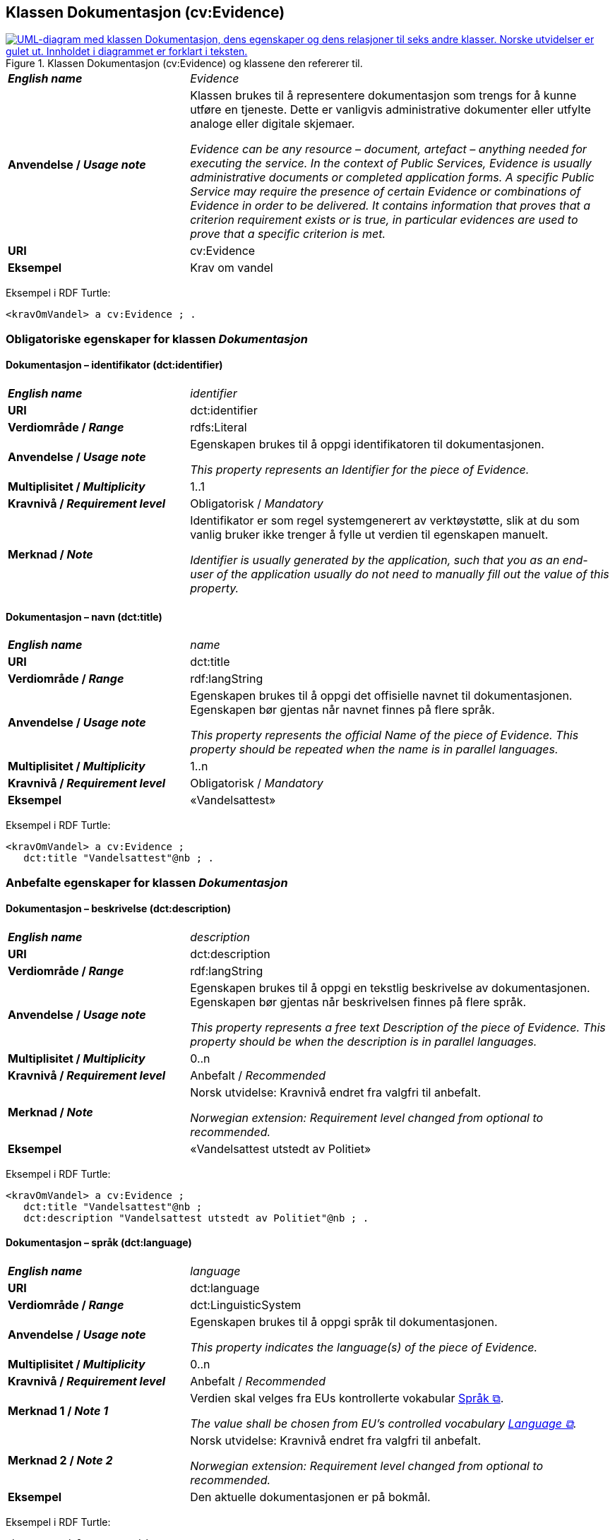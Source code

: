 == Klassen Dokumentasjon (cv:Evidence) [[Dokumentasjon]]

[[img-KlassenDokumentasjon]]
.Klassen Dokumentasjon (cv:Evidence) og klassene den refererer til.
[link=images/KlassenDokumentasjon.png]
image::images/KlassenDokumentasjon.png[alt="UML-diagram med klassen Dokumentasjon, dens egenskaper og dens relasjoner til seks andre klasser. Norske utvidelser er gulet ut. Innholdet i diagrammet er forklart i teksten."]

[cols="30s,70d"]
|===
| _English name_ | _Evidence_
| Anvendelse / _Usage note_ | Klassen brukes til å representere dokumentasjon som trengs for å kunne utføre en tjeneste. Dette er vanligvis administrative dokumenter eller utfylte analoge eller digitale skjemaer.

_Evidence can be any resource – document, artefact – anything needed for executing the service. In the context of Public Services, Evidence is usually administrative documents or completed application forms. A specific Public Service may require the presence of certain Evidence or combinations of Evidence in order to be delivered. It contains information that proves that a criterion requirement exists or is true, in particular evidences are used to prove that a specific criterion is met._
| URI | cv:Evidence
| Eksempel | Krav om vandel
|===

Eksempel i RDF Turtle:
----
<kravOmVandel> a cv:Evidence ; .
----

=== Obligatoriske egenskaper for klassen _Dokumentasjon_ [[Dokumentasjon-obligatoriske-egenskaper]]

==== Dokumentasjon – identifikator (dct:identifier) [[Dokumentasjon-identifikator]]

[cols="30s,70d"]
|===
| _English name_ | _identifier_
| URI | dct:identifier
|Verdiområde / _Range_ | rdfs:Literal
| Anvendelse / _Usage note_ | Egenskapen brukes til å oppgi identifikatoren til dokumentasjonen.

_This property represents an Identifier for the piece of Evidence._
| Multiplisitet / _Multiplicity_ | 1..1
| Kravnivå / _Requirement level_ | Obligatorisk / _Mandatory_
| Merknad / _Note_ | Identifikator er som regel systemgenerert av verktøystøtte, slik at du som vanlig bruker ikke trenger å fylle ut verdien til egenskapen manuelt.

__Identifier is usually generated by the application, such that you as an end-user of the application usually do not need to manually fill out the value of this property.__ 
|===

==== Dokumentasjon – navn (dct:title) [[Dokumentasjon-navn]]

[cols="30s,70d"]
|===
| _English name_ | _name_
| URI | dct:title
|Verdiområde / _Range_ | rdf:langString
| Anvendelse / _Usage note_ | Egenskapen brukes til å oppgi det offisielle navnet til dokumentasjonen. Egenskapen bør gjentas når navnet finnes på flere språk.

_This property represents the official Name of the piece of Evidence. This property should be repeated when the name is in parallel languages._ 
| Multiplisitet / _Multiplicity_ | 1..n
| Kravnivå / _Requirement level_ | Obligatorisk / _Mandatory_
| Eksempel | «Vandelsattest»
|===

Eksempel i RDF Turtle:
-----
<kravOmVandel> a cv:Evidence ;
   dct:title "Vandelsattest"@nb ; .
-----

=== Anbefalte egenskaper for klassen _Dokumentasjon_ [[Dokumentasjon-anbefalte-egenskaper]]

==== Dokumentasjon – beskrivelse (dct:description) [[Dokumentasjon-beskrivelse]]

[cols="30s,70d"]
|===
| _English name_ | _description_
| URI | dct:description
|Verdiområde / _Range_ | rdf:langString
| Anvendelse / _Usage note_ | Egenskapen brukes til å oppgi en tekstlig beskrivelse av dokumentasjonen. Egenskapen bør gjentas når beskrivelsen finnes på flere språk.

_This property represents a free text Description of the piece of Evidence. This property should be when the description is in parallel languages._
| Multiplisitet / _Multiplicity_ | 0..n
| Kravnivå / _Requirement level_ | Anbefalt / _Recommended_
| Merknad / _Note_ | Norsk utvidelse: Kravnivå endret fra valgfri til anbefalt.

_Norwegian extension: Requirement level changed from optional to recommended._
| Eksempel |  «Vandelsattest utstedt av Politiet»
|===

Eksempel i RDF Turtle:
-----
<kravOmVandel> a cv:Evidence ;
   dct:title "Vandelsattest"@nb ;
   dct:description "Vandelsattest utstedt av Politiet"@nb ; .
-----

==== Dokumentasjon – språk (dct:language) [[Dokumentasjon-språk]]

[cols="30s,70d"]
|===
| _English name_ | _language_
| URI | dct:language
|Verdiområde / _Range_ | dct:LinguisticSystem
| Anvendelse / _Usage note_ | Egenskapen brukes til å oppgi språk til dokumentasjonen.

_This property indicates the language(s) of the piece of Evidence._
| Multiplisitet / _Multiplicity_ | 0..n
| Kravnivå / _Requirement level_ | Anbefalt / _Recommended_
|Merknad 1 / _Note 1_ | Verdien skal velges fra EUs kontrollerte vokabular https://op.europa.eu/en/web/eu-vocabularies/concept-scheme/-/resource?uri=http://publications.europa.eu/resource/authority/language[Språk &#x29C9;, window="_blank", role="ext-link"].

__The value shall be chosen from EU's controlled vocabulary https://op.europa.eu/en/web/eu-vocabularies/concept-scheme/-/resource?uri=http://publications.europa.eu/resource/authority/language[Language &#x29C9;, window="_blank", role="ext-link"].__
|Merknad 2 / _Note 2_ | Norsk utvidelse: Kravnivå endret fra valgfri til anbefalt.

_Norwegian extension: Requirement level changed from optional to recommended._
| Eksempel | Den aktuelle dokumentasjonen er på bokmål.
|===

Eksempel i RDF Turtle:
-----
<kravOmVandel> a cv:Evidence ;
   dct:language
      <https://publications.europa.eu/resource/authority/language/NOB>; # bokmål  
   .
-----

=== Valgfrie egenskaper for klassen _Dokumentasjon_ [[Dokumentasjon-valgfrie-egenskaper]]

==== Dokumentasjon – er del av (dct:isPartOf) [[Dokumentasjon-er-del-av]]

[cols="30s,70d"]
|===
| _English name_ |  _is part of_
| URI | dct:isPartOf
|Verdiområde / _Range_ | https://informasjonsforvaltning.github.io/dcat-ap-no/#Datasett[dcat:Dataset &#x29C9;, window="_blank", role="ext-link"]
| Anvendelse / _Usage note_ | Egenskapen brukes til å referere til et datasett som den aktuelle dokumentasjonen fysisk eller logisk er inkludert i.

_This property is used to refer to a dataset in which the described evidence is physically or logically included._
| Multiplisitet / _Multiplicity_ | 0..n
| Kravnivå / _Requirement level_ | Valgfri / _Optional_
|===

==== Dokumentasjon –  distributør (cv:isProvidedBy) [[Dokumentasjon-distributør]]

[cols="30s,70d"]
|===
| _English name_ |  _is provided by_
| URI |  cv:isProvidedBy
|Verdiområde / _Range_ |  foaf:Agent
| Anvendelse / _Usage note_ | Egenskapen brukes til å oppgi aktør som sender dokumentasjonen.

Aktøren som sender dokumentasjonen er vanligvis den som har utstedt dokumentasjonen, eller en tjenesteleverandør på vegne av utstederen.

_This property represents the Agent that transmits the Evidence._

_Agents transmitting the Evidence are usually the Agents that are issuing the Evidence or service providers acting on behalf of the Evidence issuing Agents such as software developer companies._
| Multiplisitet / _Multiplicity_ | 0..1
| Kravnivå / _Requirement level_ | Valgfri / _Optional_
| Merknad / _Note_ | Norsk utvidelse: Ikke eksplisitt spesifisert i CPSV-AP, men i CCCEV som CPSV-AP også bruker.

_Norwegian extension: Not explicitly specified in CPSV-AP, but in CCCEV which CPSV-AP also uses._
|===

==== Dokumentasjon – gir understøttende opplysning (cv:supportsValue) [[Dokumentasjon-gir-understøttende-opplysning]]

[cols="30s,70d"]
|===
| _English name_ |  _supports value_
| URI |  cv:supportsValue
|Verdiområde / _Range_ |  cv:SupportedValue
| Anvendelse / _Usage note_ | Egenskapen brukes til å referere til understøttende opplysninger i dokumentasjonen.

_This property represents Supported Value that the Evidence contains._
| Multiplisitet / _Multiplicity_ | 0..n
| Kravnivå / _Requirement level_ | Valgfri / _Optional_
| Merknad / _Note_ | Norsk utvidelse: Ikke eksplisitt spesifisert i CPSV-AP, men i CCCEV som CPSV-AP også bruker.

_Norwegian extension: Not explicitly specified in CPSV-AP, but in CCCEV which CPSV-AP also uses._
|===

==== Dokumentasjon – gjelder (dct:subject) [[Dokumentasjon-gjelder]]

[cols="30s,70d"]
|===
| _English name_ |  _is about_
| URI |  dct:subject
|Verdiområde / _Range_ |  foaf:Agent
| Anvendelse / _Usage note_ | Egenskapen brukes til å oppgi aktøren som dokumentasjonen gjelder for.

_This property represents the Agent that is the subject in the provided Evidence._
| Multiplisitet / _Multiplicity_ | 0..1
| Kravnivå / _Requirement level_ | Valgfri / _Optional_
| Merknad / _Note_ | Norsk utvidelse: Ikke eksplisitt spesifisert i CPSV-AP, men i CCCEV som CPSV-AP også bruker.

_Norwegian extension: Not explicitly specified in CPSV-AP, but in CCCEV which CPSV-AP also uses._
|===

==== Dokumentasjon – gyldighetsperiode (cv:validityPeriod) [[Dokumentasjon-gyldighetsperiode]]

[cols="30s,70d"]
|===
| _English name_ |  _validity period_
| URI |  cv:validityPeriod
|Verdiområde / _Range_ |  time:ProperInterval
| Anvendelse / _Usage note_ | Egenskapen brukes til å angi en tidsperiode hvor dokumentasjonen er gyldig.

_This property represents Period of Time during which the Evidence holds true or has force._
| Multiplisitet / _Multiplicity_ | 0..1
| Kravnivå / _Requirement level_ | Valgfri / _Optional_
| Merknad / _Note_ | Norsk utvidelse: Ikke eksplisitt spesifisert i CPSV-AP, men i CCCEV som CPSV-AP også bruker.

_Norwegian extension: Not explicitly specified in CPSV-AP, but in CCCEV which CPSV-AP also uses._
|===

==== Dokumentasjon –  i samsvar med (dct:conformsTo) [[Dokumentasjon-iSamsvarMed]]

[cols="30s,70d"]
|===
| _English name_ |  _is conformant to_
| URI |  dct:conformsTo
|Verdiområde / _Range_ |  cv:EvidenceType
| Anvendelse / _Usage note_ | Egenskapen brukes til å oppgi dokumentasjonstypen som dokumentasjonen er i samsvar med.

_This property represents the Evidence Type that specifies characteristics of the Evidence._
| Multiplisitet / _Multiplicity_ | 0..n
| Kravnivå / _Requirement level_ | Valgfri / _Optional_
|===

==== Dokumentasjon – konfidensialitetsnivå (cv:confidentialityLevelType) [[Dokumentasjon-konfidensialitetsnivå]]

[cols="30s,70d"]
|===
| _English name_ |  _confidentiality level type_
| URI |  cv:confidentialityLevelType
|Verdiområde / _Range_ |  skos:Concept
| Anvendelse / _Usage note_ | Egenskapen brukes til å oppgi dokumentasjonens sikkerhetsklassifisering, f.eks. klassifisert, sensitiv, offentlig.

_This property represents security classification assigned to an Evidence e.g. classified, sensitive, public._
| Multiplisitet / _Multiplicity_ | 0..1
| Kravnivå / _Requirement level_ | Valgfri / _Optional_
| Merknad / _Note_ | Norsk utvidelse: Ikke eksplisitt spesifisert i CPSV-AP, men i CCCEV som CPSV-AP også bruker.

_Norwegian extension: Not explicitly specified in CPSV-AP, but in CCCEV which CPSV-AP also uses._
|===

==== Dokumentasjon –  produsent (dct:creator) [[Dokumentasjon-produsent]]

[cols="30s,70d"]
|===
| _English name_ |  _is created by_
| URI |  dct:creator
|Verdiområde / _Range_ |  foaf:Agent
| Anvendelse / _Usage note_ | Egenskapen brukes til å oppgi aktøren som er produsent av dokumentasjonen.

_This property represents the Agent that produces the Evidence._
| Multiplisitet / _Multiplicity_ | 0..1
| Kravnivå / _Requirement level_ | Valgfri / _Optional_
| Merknad / _Note_ | Norsk utvidelse: Ikke eksplisitt spesifisert i CPSV-AP, men i CCCEV som CPSV-AP også bruker.

_Norwegian extension: Not explicitly specified in CPSV-AP, but in CCCEV which CPSV-AP also uses._
|===

==== Dokumentasjon – relatert informasjon (foaf:page) [[Dokumentasjon-relatertInformasjon]]

[cols="30s,70d"]
|===
| _English name_ | _related documentation_
| URI | foaf:page
|Verdiområde / _Range_ | foaf:Document
| Anvendelse / _Usage note_ | Egenskapen brukes til å referere til mer informasjon om dokumentasjonen, f.eks. en bestemt mal til et administrativt dokument eller en applikasjon, eller en veiledning for hvordan man skal formatere dokumentasjonen.

_This property represents documentation that contains information related to the Evidence, for instance a particular template for an administrative document, an application or a guide on formatting the Input._
| Multiplisitet / _Multiplicity_ | 0..n
| Kravnivå / _Requirement level_ | Valgfri / _Optional_
| Eksempel / _Example_ | 
Et konkret eksempel er en energiattest som gir forklaring til en boligs energimerke. Energiattesten er «relatert informasjon» mens energimerket er «dokumentasjon».

__A concrete example is an energy audit report which provides more context to the evidence of a home energy efficiency score. The audit report is the related documentation while the energy score is the evidence.__
|===


==== Dokumentasjon – type (dct:type) [[Dokumentasjon-type]]

[cols="30s,70d"]
|===
| _English name_ | _type_
| URI | dct:type
|Verdiområde / _Range_ | skos:Concept
| Anvendelse / _Usage note_ | Egenskapen brukes til å referere til begrepet som representerer typen dokumentasjonen tilhører.

_This property represents the type of Evidence as described in a controlled vocabulary._
| Multiplisitet / _Multiplicity_ | 0..1
| Kravnivå / _Requirement level_ |  Valgfri / _Optional_
| Merknad / _Note_ | Verdien skal velges fra kontrollerte vokabular https://data.norge.no/vocabulary/evidence-type[Dokumentasjonstype &#x29C9;, window="_blank", role="ext-link"], når verdien finnes på listen.

__The value shall be chosen from the controlled vocabulary https://data.norge.no/vocabulary/evidence-type[Evidence type &#x29C9;, window="_blank", role="ext-link"], when the value is in the vocabulary.__
| Eksempel | Dokumentasjon til «Krav om vandel» er av type «attest»
|===

Eksempel i RDF Turtle:
-----
<kravOmVandel> a cv:Evidence ;
   dct:title "Krav om vandel"@nb ;
   dct:type <https://data.norge.no/vocabulary/evidence-type#attestation> ; # attest
   .
-----

==== Dokumentasjon – understøtter informasjonsbegrep (cv:supportsConcept) [[Dokumentasjon-understøtterInformasjonsbegrep]]

[cols="30s,70d"]
|===
| _English name_ |  _supports concept_
| URI |  cv:supportsConcept
|Verdiområde / _Range_ |  cv:InformationConcept
| Anvendelse / _Usage note_ | Egenskapen brukes til å referere til informasjonsbegrep som gir fakta funnet eller utledet fra dokumentasjonen.

_This property represents Information Concept providing facts found/inferred from the Evidence._
| Multiplisitet / _Multiplicity_ | 0..n
| Kravnivå / _Requirement level_ | Valgfri / _Optional_
| Merknad / _Note_ | Norsk utvidelse: Ikke eksplisitt spesifisert i CPSV-AP, men i CCCEV som CPSV-AP også bruker.

_Norwegian extension: Not explicitly specified in CPSV-AP, but in CCCEV which CPSV-AP also uses._
|===

==== Dokumentasjon – understøtter krav (cv:supportsRequirement) [[Dokumentasjon-understøtterKrav]]

[cols="30s,70d"]
|===
| _English name_ |  _supports requirement_
| URI |  cv:supportsRequirement
|Verdiområde / _Range_ |  cv:Requirement
| Anvendelse / _Usage note_ | Egenskapen brukes til å referere til krav som dokumentasjonen understøtter.

_This property is used to refer to the requirement that the evidence supports._
| Multiplisitet / _Multiplicity_ | 0..n
| Kravnivå / _Requirement level_ | Valgfri / _Optional_
|===

==== Dokumentasjon –  utsteder (dct:publisher) [[Dokumentasjon-utsteder]]

[cols="30s,70d"]
|===
| _English name_ |  _is issued by_
| URI |  dct:publisher
|Verdiområde / _Range_ |  foaf:Agent
| Anvendelse / _Usage note_ | Egenskapen brukes til å oppgi aktøren som er juridisk ansvarlig for dokumentasjonen.

_This property represents the Agent legally responsible for the Evidence, e.g. a legal authority._
| Multiplisitet / _Multiplicity_ | 0..1
| Kravnivå / _Requirement level_ | Valgfri / _Optional_
| Merknad / _Note_ | Norsk utvidelse: Ikke eksplisitt spesifisert i CPSV-AP, men i CCCEV som CPSV-AP også bruker.

_Norwegian extension: Not explicitly specified in CPSV-AP, but in CCCEV which CPSV-AP also uses._
|===
